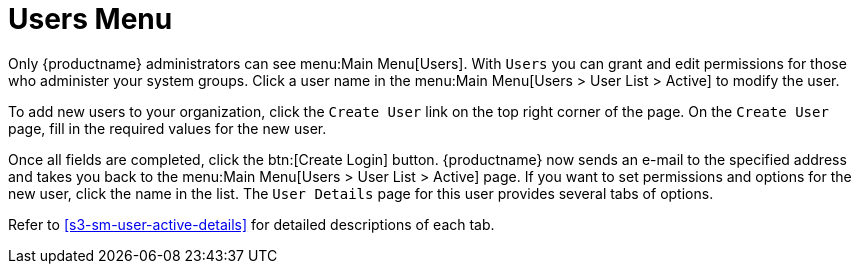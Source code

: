 [[ref.webui.users]]
= Users Menu

Only {productname} administrators can see menu:Main Menu[Users].
With [guimenu]``Users`` you can grant and edit permissions for those who administer your system groups.
Click a user name in the menu:Main Menu[Users > User List > Active] to modify the user.

To add new users to your organization, click the [guimenu]``Create User`` link on the top right corner of the page.
On the [guimenu]``Create User`` page, fill in the required values for the new user.

Once all fields are completed, click the btn:[Create Login] button.
{productname} now sends an e-mail to the specified address and takes you back to the menu:Main Menu[Users > User List > Active] page.
If you want to set permissions and options for the new user, click the name in the list.
The [guimenu]``User Details`` page for this user provides several tabs of options.

Refer to <<s3-sm-user-active-details>> for detailed descriptions of each tab.


